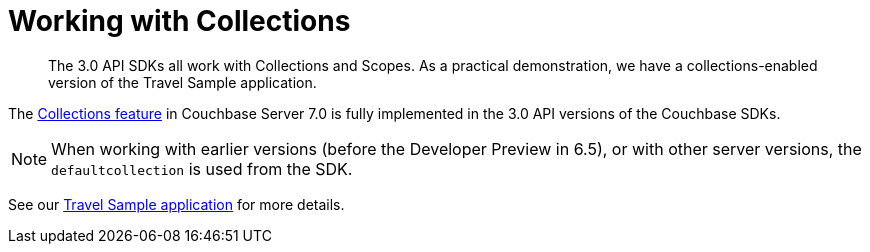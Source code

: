 = Working with Collections
:nav-title: Collections
:content-type: howto
:page-topic-type: howto

[abstract]
The 3.0 API SDKs all work with Collections and Scopes.
As a practical demonstration, we have a collections-enabled version of the Travel Sample application.

The xref:{version-server}@server:learn:data/scopes-and-collections.adoc[Collections feature] in Couchbase Server 7.0 is fully implemented in the
3.0 API versions of the Couchbase SDKs.

NOTE: When working with earlier versions (before the Developer Preview in 6.5), or with other server versions, the `defaultcollection` is used from the SDK.

See our xref:hello-world:sample-application.adoc[Travel Sample application] for more details.
